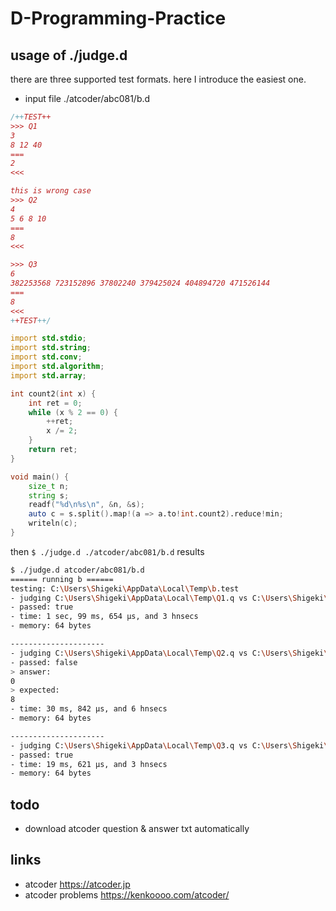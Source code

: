 * D-Programming-Practice

** usage of ./judge.d

there are three supported test formats. here I introduce the easiest one.

- input file ./atcoder/abc081/b.d

#+begin_src d
/++TEST++
>>> Q1
3
8 12 40
===
2
<<<

this is wrong case
>>> Q2
4
5 6 8 10
===
8
<<<

>>> Q3
6
382253568 723152896 37802240 379425024 404894720 471526144
===
8
<<<
++TEST++/

import std.stdio;
import std.string;
import std.conv;
import std.algorithm;
import std.array;

int count2(int x) {
    int ret = 0;
    while (x % 2 == 0) {
        ++ret;
        x /= 2;
    }
    return ret;
}

void main() {
    size_t n;
    string s;
    readf("%d\n%s\n", &n, &s);
    auto c = s.split().map!(a => a.to!int.count2).reduce!min;
    writeln(c);
}
#+end_src

then ~$ ./judge.d ./atcoder/abc081/b.d~ results

#+begin_src bash
$ ./judge.d atcoder/abc081/b.d
====== running b ======
testing: C:\Users\Shigeki\AppData\Local\Temp\b.test
- judging C:\Users\Shigeki\AppData\Local\Temp\Q1.q vs C:\Users\Shigeki\AppData\Local\Temp\Q1.a
- passed: true
- time: 1 sec, 99 ms, 654 μs, and 3 hnsecs
- memory: 64 bytes

---------------------
- judging C:\Users\Shigeki\AppData\Local\Temp\Q2.q vs C:\Users\Shigeki\AppData\Local\Temp\Q2.a
- passed: false
> answer:
0
> expected:
8
- time: 30 ms, 842 μs, and 6 hnsecs
- memory: 64 bytes

---------------------
- judging C:\Users\Shigeki\AppData\Local\Temp\Q3.q vs C:\Users\Shigeki\AppData\Local\Temp\Q3.a
- passed: true
- time: 19 ms, 621 μs, and 3 hnsecs
- memory: 64 bytes
#+end_src

** todo

- download atcoder question & answer txt automatically


** links

- atcoder https://atcoder.jp
- atcoder problems https://kenkoooo.com/atcoder/
